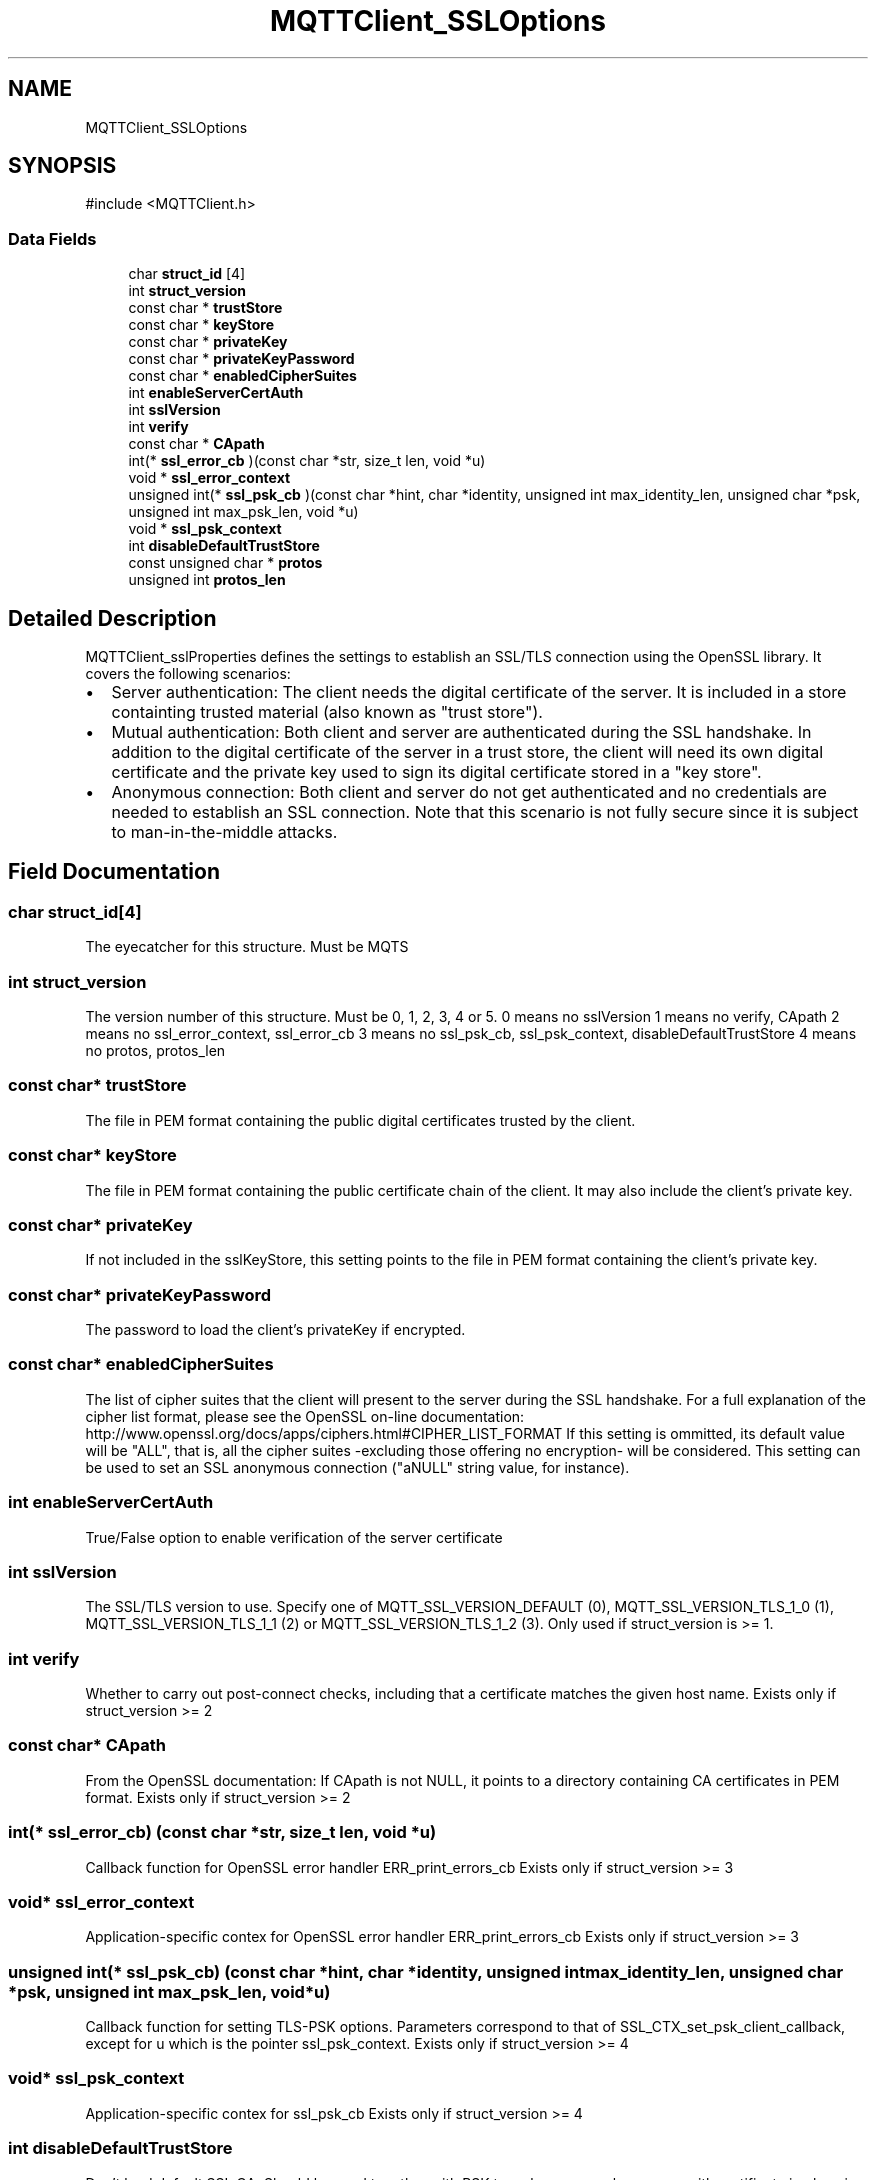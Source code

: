 .TH "MQTTClient_SSLOptions" 3 "Sat Aug 16 2025 14:15:23" "Paho MQTT C Client Library" \" -*- nroff -*-
.ad l
.nh
.SH NAME
MQTTClient_SSLOptions
.SH SYNOPSIS
.br
.PP
.PP
\fR#include <MQTTClient\&.h>\fP
.SS "Data Fields"

.in +1c
.ti -1c
.RI "char \fBstruct_id\fP [4]"
.br
.ti -1c
.RI "int \fBstruct_version\fP"
.br
.ti -1c
.RI "const char * \fBtrustStore\fP"
.br
.ti -1c
.RI "const char * \fBkeyStore\fP"
.br
.ti -1c
.RI "const char * \fBprivateKey\fP"
.br
.ti -1c
.RI "const char * \fBprivateKeyPassword\fP"
.br
.ti -1c
.RI "const char * \fBenabledCipherSuites\fP"
.br
.ti -1c
.RI "int \fBenableServerCertAuth\fP"
.br
.ti -1c
.RI "int \fBsslVersion\fP"
.br
.ti -1c
.RI "int \fBverify\fP"
.br
.ti -1c
.RI "const char * \fBCApath\fP"
.br
.ti -1c
.RI "int(* \fBssl_error_cb\fP )(const char *str, size_t len, void *u)"
.br
.ti -1c
.RI "void * \fBssl_error_context\fP"
.br
.ti -1c
.RI "unsigned int(* \fBssl_psk_cb\fP )(const char *hint, char *identity, unsigned int max_identity_len, unsigned char *psk, unsigned int max_psk_len, void *u)"
.br
.ti -1c
.RI "void * \fBssl_psk_context\fP"
.br
.ti -1c
.RI "int \fBdisableDefaultTrustStore\fP"
.br
.ti -1c
.RI "const unsigned char * \fBprotos\fP"
.br
.ti -1c
.RI "unsigned int \fBprotos_len\fP"
.br
.in -1c
.SH "Detailed Description"
.PP 
MQTTClient_sslProperties defines the settings to establish an SSL/TLS connection using the OpenSSL library\&. It covers the following scenarios:
.IP "\(bu" 2
Server authentication: The client needs the digital certificate of the server\&. It is included in a store containting trusted material (also known as "trust store")\&.
.IP "\(bu" 2
Mutual authentication: Both client and server are authenticated during the SSL handshake\&. In addition to the digital certificate of the server in a trust store, the client will need its own digital certificate and the private key used to sign its digital certificate stored in a "key store"\&.
.IP "\(bu" 2
Anonymous connection: Both client and server do not get authenticated and no credentials are needed to establish an SSL connection\&. Note that this scenario is not fully secure since it is subject to man-in-the-middle attacks\&. 
.PP

.SH "Field Documentation"
.PP 
.SS "char struct_id[4]"
The eyecatcher for this structure\&. Must be MQTS 
.SS "int struct_version"
The version number of this structure\&. Must be 0, 1, 2, 3, 4 or 5\&. 0 means no sslVersion 1 means no verify, CApath 2 means no ssl_error_context, ssl_error_cb 3 means no ssl_psk_cb, ssl_psk_context, disableDefaultTrustStore 4 means no protos, protos_len 
.SS "const char* trustStore"
The file in PEM format containing the public digital certificates trusted by the client\&. 
.SS "const char* keyStore"
The file in PEM format containing the public certificate chain of the client\&. It may also include the client's private key\&. 
.SS "const char* privateKey"
If not included in the sslKeyStore, this setting points to the file in PEM format containing the client's private key\&. 
.SS "const char* privateKeyPassword"
The password to load the client's privateKey if encrypted\&. 
.SS "const char* enabledCipherSuites"
The list of cipher suites that the client will present to the server during the SSL handshake\&. For a full explanation of the cipher list format, please see the OpenSSL on-line documentation: http://www.openssl.org/docs/apps/ciphers.html#CIPHER_LIST_FORMAT If this setting is ommitted, its default value will be "ALL", that is, all the cipher suites -excluding those offering no encryption- will be considered\&. This setting can be used to set an SSL anonymous connection ("aNULL" string value, for instance)\&. 
.SS "int enableServerCertAuth"
True/False option to enable verification of the server certificate 
.SS "int sslVersion"
The SSL/TLS version to use\&. Specify one of MQTT_SSL_VERSION_DEFAULT (0), MQTT_SSL_VERSION_TLS_1_0 (1), MQTT_SSL_VERSION_TLS_1_1 (2) or MQTT_SSL_VERSION_TLS_1_2 (3)\&. Only used if struct_version is >= 1\&. 
.SS "int verify"
Whether to carry out post-connect checks, including that a certificate matches the given host name\&. Exists only if struct_version >= 2 
.SS "const char* CApath"
From the OpenSSL documentation: If CApath is not NULL, it points to a directory containing CA certificates in PEM format\&. Exists only if struct_version >= 2 
.SS "int(* ssl_error_cb) (const char *str, size_t len, void *u)"
Callback function for OpenSSL error handler ERR_print_errors_cb Exists only if struct_version >= 3 
.SS "void* ssl_error_context"
Application-specific contex for OpenSSL error handler ERR_print_errors_cb Exists only if struct_version >= 3 
.SS "unsigned int(* ssl_psk_cb) (const char *hint, char *identity, unsigned int max_identity_len, unsigned char *psk, unsigned int max_psk_len, void *u)"
Callback function for setting TLS-PSK options\&. Parameters correspond to that of SSL_CTX_set_psk_client_callback, except for u which is the pointer ssl_psk_context\&. Exists only if struct_version >= 4 
.SS "void* ssl_psk_context"
Application-specific contex for ssl_psk_cb Exists only if struct_version >= 4 
.SS "int disableDefaultTrustStore"
Don't load default SSL CA\&. Should be used together with PSK to make sure regular servers with certificate in place is not accepted\&. Exists only if struct_version >= 4 
.SS "const unsigned char* protos"
The protocol-lists must be in wire-format, which is defined as a vector of non-empty, 8-bit length-prefixed, byte strings\&. The length-prefix byte is not included in the length\&. Each string is limited to 255 bytes\&. A byte-string length of 0 is invalid\&. A truncated byte-string is invalid\&. Check documentation for SSL_CTX_set_alpn_protos Exists only if struct_version >= 5 
.SS "unsigned int protos_len"
The length of the vector protos vector Exists only if struct_version >= 5 

.SH "Author"
.PP 
Generated automatically by Doxygen for Paho MQTT C Client Library from the source code\&.
